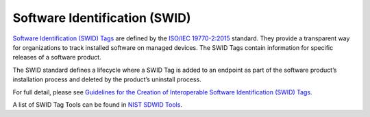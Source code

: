 .. _swid:

******************************
Software Identification (SWID)
******************************


`Software Identification (SWID) Tags <https://csrc.nist.gov/projects/Software-Identification-SWID>`_ are defined by the `ISO/IEC 19770-2:2015 <https://www.iso.org/standard/65666.html>`_ standard. They provide a transparent way for organizations to track installed software on managed devices. The SWID Tags contain information for specific releases of a software product. 

The SWID standard defines a lifecycle where a SWID Tag is added to an endpoint as part of the software product’s installation process and deleted by the product’s uninstall process.

For full detail, please see `Guidelines for the Creation of Interoperable Software Identification (SWID) Tags <https://nvlpubs.nist.gov/nistpubs/ir/2016/NIST.IR.8060.pdf>`_.


A list of SWID Tag Tools can be found in `NIST SDWID Tools <https://pages.nist.gov/swid-tools/>`_.